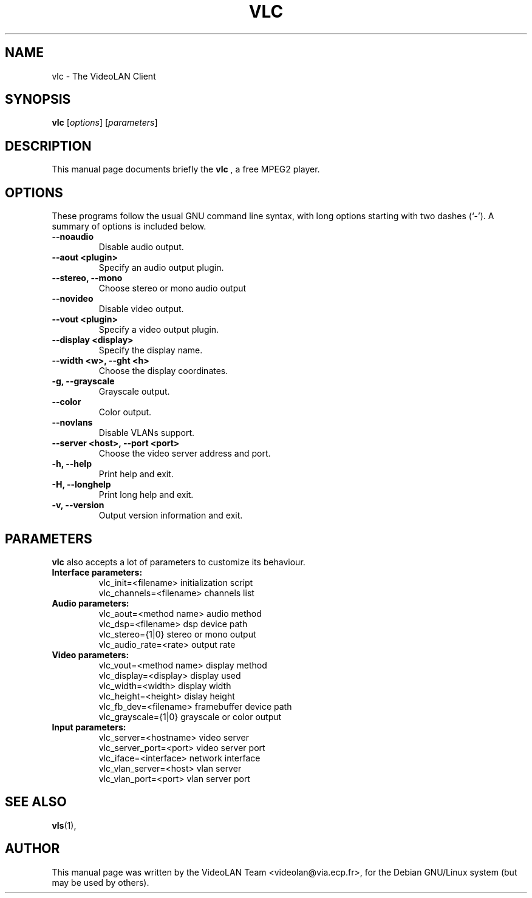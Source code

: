 .\"                                      Hey, EMACS: -*- nroff -*-
.\" First parameter, NAME, should be all caps
.\" Second parameter, SECTION, should be 1-8, maybe w/ subsection
.\" other parameters are allowed: see man(7), man(1)
.TH VLC 1 "March 13, 2000"
.\" Please adjust this date whenever revising the manpage.
.\"
.\" Some roff macros, for reference:
.\" .nh        disable hyphenation
.\" .hy        enable hyphenation
.\" .ad l      left justify
.\" .ad b      justify to both left and right margins
.\" .nf        disable filling
.\" .fi        enable filling
.\" .br        insert line break
.\" .sp <n>    insert n+1 empty lines
.\" for manpage-specific macros, see man(7)
.SH NAME
vlc \- The VideoLAN Client
.SH SYNOPSIS
.B vlc
.RI [ options ] 
.RI [ parameters ]
.SH DESCRIPTION
This manual page documents briefly the
.B vlc
, a free MPEG2 player.
.SH OPTIONS
These programs follow the usual GNU command line syntax, with long
options starting with two dashes (`-').
A summary of options is included below.
.TP
.B \-\-noaudio
Disable audio output.
.TP
.B \-\-aout <plugin>
Specify an audio output plugin.
.TP
.B \-\-stereo, \-\-mono
Choose stereo or mono audio output
.TP
.B \-\-novideo
Disable video output.
.TP
.B \-\-vout <plugin>
Specify a video output plugin.
.TP
.B \-\-display <display>
Specify the display name.
.TP
.B \-\-width <w>, -\-\height <h>
Choose the display coordinates.
.TP
.B \-g, \-\-grayscale
Grayscale output.
.TP
.B \-\-color
Color output.
.TP
.B \-\-novlans
Disable VLANs support.
.TP
.B \-\-server <host>, \-\-port <port>
Choose the video server address and port.
.TP
.B \-h, \-\-help
Print help and exit.
.TP
.B \-H, \-\-longhelp
Print long help and exit.
.TP
.B \-v, \-\-version
Output version information and exit.
.SH PARAMETERS
.B vlc
also accepts a lot of parameters to customize its behaviour.
.TP
.B Interface parameters:
 vlc_init=<filename>      initialization script
 vlc_channels=<filename>  channels list
.TP
.B Audio parameters:
 vlc_aout=<method name>   audio method
 vlc_dsp=<filename>       dsp device path
 vlc_stereo={1|0}         stereo or mono output
 vlc_audio_rate=<rate>    output rate
.TP
.B Video parameters:
 vlc_vout=<method name>   display method
 vlc_display=<display>    display used
 vlc_width=<width>        display width
 vlc_height=<height>      dislay height
 vlc_fb_dev=<filename>    framebuffer device path
 vlc_grayscale={1|0}      grayscale or color output
.TP
.B Input parameters:
 vlc_server=<hostname>    video server
 vlc_server_port=<port>   video server port
 vlc_iface=<interface>    network interface
 vlc_vlan_server=<host>   vlan server
 vlc_vlan_port=<port>     vlan server port

.SH SEE ALSO
.BR vls (1),
.br
.SH AUTHOR
This manual page was written by the VideoLAN Team <videolan@via.ecp.fr>,
for the Debian GNU/Linux system (but may be used by others).

